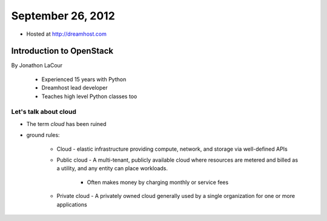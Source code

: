 ==================
September 26, 2012
==================

* Hosted at http://dreamhost.com

Introduction to OpenStack
=========================

By Jonathon LaCour

    * Experienced 15 years with Python
    * Dreamhost lead developer
    * Teaches high level Python classes too

Let's talk about cloud
----------------------

* The term *cloud* has been ruined
* ground rules:

    * Cloud - elastic infrastructure providing compute, network, and storage via well-defined APIs
    
    * Public cloud - A multi-tenant, publicly available cloud where resources are metered and billed as a utility, and any entity can place workloads.
    
        * Often makes money by charging monthly or service fees
        
    * Private cloud - A privately owned cloud generally used by a single organization for one or more applications